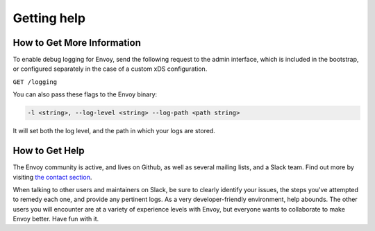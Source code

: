 .. _tutorial_getting_help:

Getting help
============

How to Get More Information
~~~~~~~~~~~~~~~~~~~~~~~~~~~

To enable debug logging for Envoy, send the following request to
the admin interface, which is included in the bootstrap, or
configured separately in the case of a custom xDS configuration.

``GET /logging``

You can also pass these flags to the Envoy binary:

.. code-block:: console

   -l <string>, --log-level <string> --log-path <path string>

It will set both the log level, and the path in which your logs
are stored.

How to Get Help
~~~~~~~~~~~~~~~

The Envoy community is active, and lives on Github, as well as
several mailing lists, and a Slack team. Find out more by
visiting
`the contact section <https://github.com/envoyproxy/envoy#contact>`_.

When talking to other users and maintainers on Slack, be sure to
clearly identify your issues, the steps you've attempted to
remedy each one, and provide any pertinent logs. As a very
developer-friendly environment, help abounds. The other users
you will encounter are at a variety of experience levels with
Envoy, but everyone wants to collaborate to make Envoy better.
Have fun with it.
